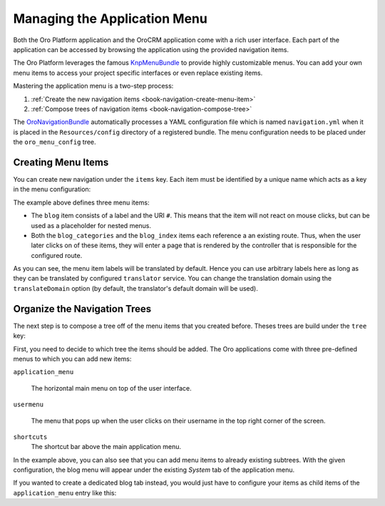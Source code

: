 Managing the Application Menu
=============================

Both the Oro Platform application and the OroCRM application come with a rich user interface. Each
part of the application can be accessed by browsing the application using the provided navigation
items.

The Oro Platform leverages the famous `KnpMenuBundle`_ to provide highly customizable menus. You
can add your own menu items to access your project specific interfaces or even replace existing
items.

Mastering the application menu is a two-step process:

#. :ref:`Create the new navigation items <book-navigation-create-menu-item>`
#. :ref:`Compose trees of navigation items <book-navigation-compose-tree>`

The `OroNavigationBundle`_ automatically processes a YAML configuration file which is named
``navigation.yml`` when it is placed in the ``Resources/config`` directory of a registered bundle.
The menu configuration needs to be placed under the ``oro_menu_config`` tree.

.. _book-navigation-create-menu-item:

Creating Menu Items
-------------------

You can create new navigation under the ``items`` key. Each item must be identified by a unique
name which acts as a key in the menu configuration:

.. code-block:: yaml
    :linenos:

    # src/Acme/DemoBundle/Resources/config/navigation.yml
    oro_menu_config:
        items:
            blog:
                label: acme_demo.menu.blog
                uri: '#'
            blog_categories:
                label: acme_demo.menu.blog_categories
                route: acme_demo.blog_categories
            blog_index:
                label: acme_demo.menu.blog_overview
                route: acme_demo.blog_index

The example above defines three menu items:

* The ``blog`` item consists of a label and the URI ``#``. This means that the item will not react
  on mouse clicks, but can be used as a placeholder for nested menus.

* Both the ``blog_categories`` and the ``blog_index`` items each reference a an existing route.
  Thus, when the user later clicks on of these items, they will enter a page that is rendered by
  the controller that is responsible for the configured route.

As you can see, the menu item labels will be translated by default. Hence you can use arbitrary
labels here as long as they can be translated by configured ``translator`` service. You can change
the translation domain using the ``translateDomain`` option (by default, the translator's default
domain will be used).

.. _book-navigation-compose-tree:

Organize the Navigation Trees
-----------------------------

The next step is to compose a tree off of the menu items that you created before. Theses trees are
build under the ``tree`` key:

.. code-block:: yaml
    :linenos:

    # src/Acme/DemoBundle/Resources/config/navigation.yml
    oro_menu_config:
        tree:
            application_menu:
                children:
                    system_tab:
                        children:
                            blog:
                                children:
                                    blog_categories: ~
                                    blog_index: ~

First, you need to decide to which tree the items should be added. The Oro applications come with
three pre-defined menus to which you can add new items:

``application_menu``

    The horizontal main menu on top of the user interface.

``usermenu``

    The menu that pops up when the user clicks on their username in the top right corner of the
    screen.

``shortcuts``
    The shortcut bar above the main application menu.

In the example above, you can also see that you can add menu items to already existing subtrees.
With the given configuration, the blog menu will appear under the existing *System* tab of the
application menu.

If you wanted to create a dedicated blog tab instead, you would just have to configure your items
as child items of the ``application_menu`` entry like this:

.. code-block:: yaml
    :linenos:

    # src/Acme/DemoBundle/Resources/config/navigation.yml
    oro_menu_config:
        tree:
            application_menu:
                children:
                    blog:
                        children:
                            blog_categories: ~
                            blog_index: ~

.. _`KnpMenuBundle`: https://github.com/KnpLabs/KnpMenuBundle
.. _`OroNavigationBundle`: https://github.com/orocrm/platform/tree/master/src/Oro/Bundle/NavigationBundle
